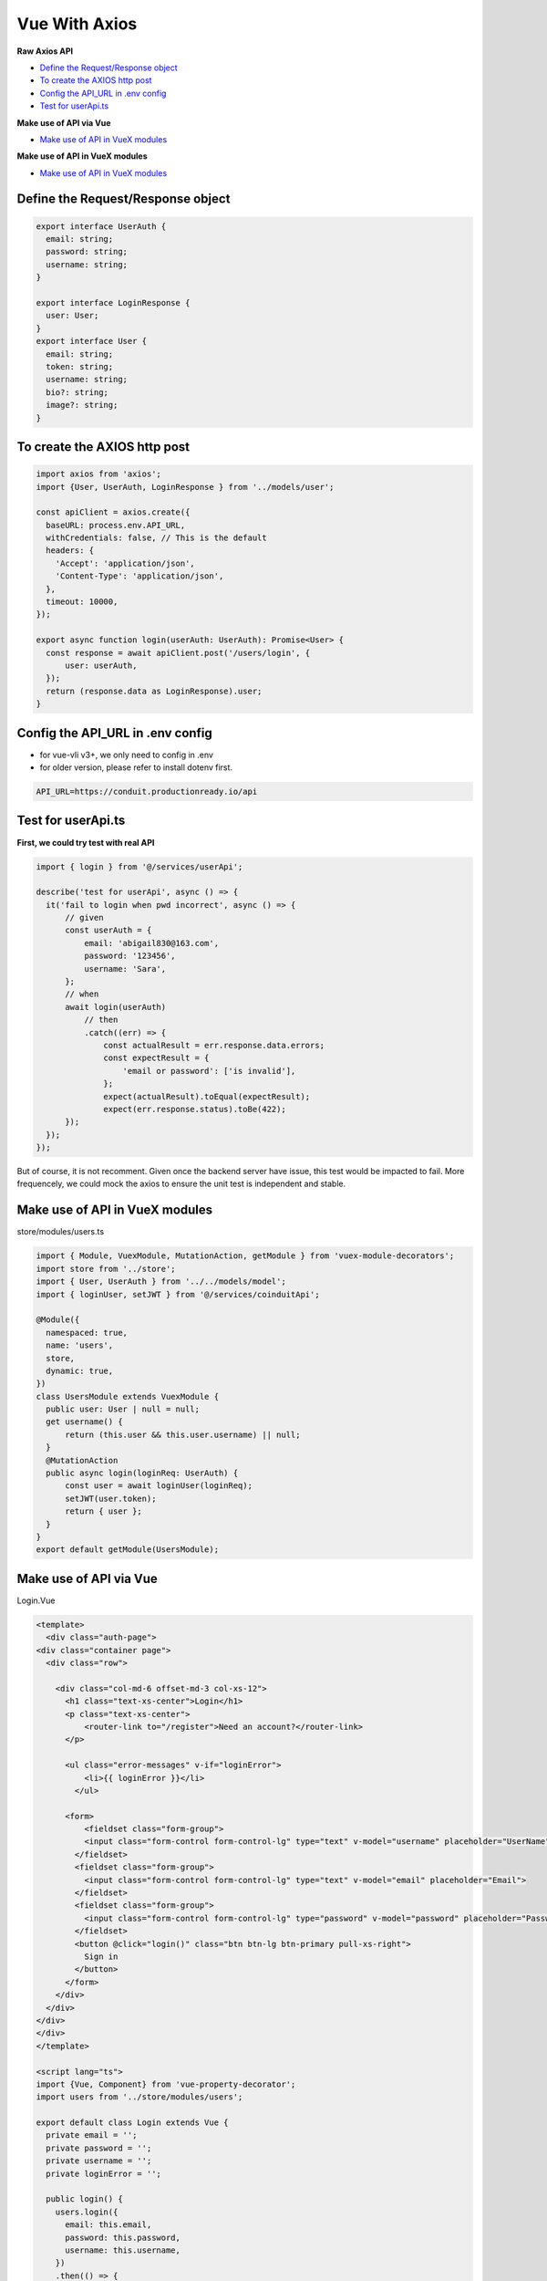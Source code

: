 Vue With Axios
=========================

**Raw Axios API**

* `Define the Request/Response object`_
* `To create the AXIOS http post`_
* `Config the API_URL in .env config`_
* `Test for userApi.ts`_

**Make use of API via Vue**

* `Make use of API in VueX  modules`_

**Make use of API in VueX  modules**

* `Make use of API in VueX  modules`_


Define the Request/Response object
^^^^^^^^^^^^^^^^^^^^^^^^^^^^^^^^^^^^^^^^^^

.. code-block:: typescript
  
  export interface UserAuth {
    email: string;
    password: string;
    username: string;
  }
  
  export interface LoginResponse {
    user: User;
  }
  export interface User {
    email: string;
    token: string;
    username: string;
    bio?: string;
    image?: string;
  }

To create the AXIOS http post
^^^^^^^^^^^^^^^^^^^^^^^^^^^^^^^^^^^^

.. code-block:: typescript
  
  import axios from 'axios';
  import {User, UserAuth, LoginResponse } from '../models/user';

  const apiClient = axios.create({
    baseURL: process.env.API_URL,
    withCredentials: false, // This is the default
    headers: {
      'Accept': 'application/json',
      'Content-Type': 'application/json',
    },
    timeout: 10000,
  });

  export async function login(userAuth: UserAuth): Promise<User> {
    const response = await apiClient.post('/users/login', {
        user: userAuth,
    });
    return (response.data as LoginResponse).user;
  }

Config the API_URL in .env config
^^^^^^^^^^^^^^^^^^^^^^^^^^^^^^^^^^^^^^^^^^^^^^^^^^^^^^^^^^^^

* for vue-vli v3+, we only need to config in .env
* for older version, please refer to install dotenv first.

.. code-block::
  
  API_URL=https://conduit.productionready.io/api


Test for userApi.ts
^^^^^^^^^^^^^^^^^^^^^^^^^^^^^^^^

**First, we could try test with real API**

.. code-block:: typescript
  
  import { login } from '@/services/userApi';

  describe('test for userApi', async () => {
    it('fail to login when pwd incorrect', async () => {
        // given
        const userAuth = {
            email: 'abigail830@163.com',
            password: '123456',
            username: 'Sara',
        };
        // when
        await login(userAuth)
            // then
            .catch((err) => {
                const actualResult = err.response.data.errors;
                const expectResult = {
                    'email or password': ['is invalid'],
                };
                expect(actualResult).toEqual(expectResult);
                expect(err.response.status).toBe(422);
        });
    });
  });

But of course, it is not recomment. Given once the backend server have issue, this test would be impacted to fail. More frequencely, we could mock the axios to ensure the unit test is independent and stable.


Make use of API in VueX  modules
^^^^^^^^^^^^^^^^^^^^^^^^^^^^^^^^^^^^^^^^

store/modules/users.ts

.. code-block:: typescript
  
  import { Module, VuexModule, MutationAction, getModule } from 'vuex-module-decorators';
  import store from '../store';
  import { User, UserAuth } from '../../models/model';
  import { loginUser, setJWT } from '@/services/coinduitApi';

  @Module({
    namespaced: true,
    name: 'users',
    store,
    dynamic: true,
  })
  class UsersModule extends VuexModule {
    public user: User | null = null;
    get username() {
        return (this.user && this.user.username) || null;
    }
    @MutationAction
    public async login(loginReq: UserAuth) {
        const user = await loginUser(loginReq);
        setJWT(user.token);
        return { user };
    }
  }
  export default getModule(UsersModule);


Make use of API via Vue
^^^^^^^^^^^^^^^^^^^^^^^^^^^^^^^^^^^^^^^^

Login.Vue

.. code-block:: javascript
  
  <template>
    <div class="auth-page">
  <div class="container page">
    <div class="row">

      <div class="col-md-6 offset-md-3 col-xs-12">
        <h1 class="text-xs-center">Login</h1>
        <p class="text-xs-center">
            <router-link to="/register">Need an account?</router-link>
        </p>

        <ul class="error-messages" v-if="loginError">
            <li>{{ loginError }}</li>
          </ul>

        <form>
            <fieldset class="form-group">
            <input class="form-control form-control-lg" type="text" v-model="username" placeholder="UserName">
          </fieldset>
          <fieldset class="form-group">
            <input class="form-control form-control-lg" type="text" v-model="email" placeholder="Email">
          </fieldset>
          <fieldset class="form-group">
            <input class="form-control form-control-lg" type="password" v-model="password" placeholder="Password">
          </fieldset>
          <button @click="login()" class="btn btn-lg btn-primary pull-xs-right">
            Sign in
          </button>
        </form>
      </div>
    </div>
  </div>
  </div>
  </template>
  
  <script lang="ts">
  import {Vue, Component} from 'vue-property-decorator';
  import users from '../store/modules/users';

  export default class Login extends Vue {
    private email = '';
    private password = '';
    private username = '';
    private loginError = '';

    public login() {
      users.login({
        email: this.email,
        password: this.password,
        username: this.username,
      })
      .then(() => {
        this.$router.push('/');
      })
      .catch((err) => {
        this.loginError = 'Invalid username or password';
      });
    }
  }
  </script>




